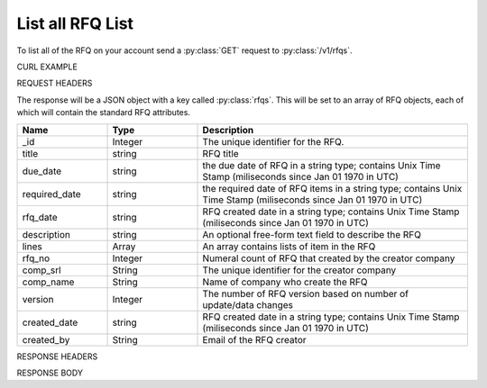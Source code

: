 List all RFQ List
=================

To list all of the RFQ on your account send a :py:class:`GET` request to :py:class:`/v1/rfqs`.

CURL EXAMPLE

.. code-block:: js
   :linenos:

   curl -X GET -H "Content-Type: application/json" -H "Authorization: Bearer 12d3ee8b78ea8d4d09175ebf65c25584d7b269b2" "https://indoproc.com/esourcing/v1/rfqs/"
 
REQUEST HEADERS

.. code-block:: js
   :linenos:

   Content-Type: application/x-www-form-urlencoded
   Authorization: Bearer 12d3ee8b78ea8d4d09175ebf65c25584d7b269b2

The response will be a JSON object with a key called :py:class:`rfqs`. This will be set to an array of RFQ objects, each of which will contain the standard RFQ attributes.

.. csv-table::
   :header: "Name", "Type", "Description"
   :widths: 2, 2, 6
   
   "_id", "Integer", "The unique identifier for the RFQ."
   "title", "string", "RFQ title"
   "due_date", "string", "the due date of RFQ in a string type; contains Unix Time Stamp (miliseconds since Jan 01 1970 in UTC)"
   "required_date", "string", "the required date of RFQ items in a string type; contains Unix Time Stamp (miliseconds since Jan 01 1970 in UTC)"
   "rfq_date", "string", "RFQ created date in a string type; contains Unix Time Stamp (miliseconds since Jan 01 1970 in UTC)"
   "description", "string", "An optional free-form text field to describe the RFQ"
   "lines", "Array", "An array contains lists of item in the RFQ"
   "rfq_no", "Integer", "Numeral count of RFQ that created by the creator company"
   "comp_srl", "String", "The unique identifier for the creator company"
   "comp_name", "String", "Name of company who create the RFQ"
   "version", "Integer", "The number of RFQ version based on number of update/data changes"
   "created_date", "string", "RFQ created date in a string type; contains Unix Time Stamp (miliseconds since Jan 01 1970 in UTC)"
   "created_by", "String", "Email of the RFQ creator"
 
RESPONSE HEADERS

.. code-block:: js
   :linenos:
   
   content-type: application/json; charset=utf-8
   status: 200 OK

RESPONSE BODY

.. code-block:: js
   :linenos:
 
   {
    "rfqs": [
        {
            "_id": 14,
            "title": "Indomie Rasa Ayam Bawang",
            "due_date": {
                "$date": {
                    "$numberLong": "1492668000613"
                }
            },
            "required_date": {
                "$date": {
                    "$numberLong": "1493100000783"
                }
            },
            "rfq_date": {
                "$date": {
                    "$numberLong": "1492066348215"
                }
            },
            "description": "Bumbu dari ayam yang sudah mati",
            "lines": {
                "0": {
                    "product_name": "Indomie",
                    "specification": "Rasa Ayam Bawang",
                    "uom": "Box isi 48",
                    "qty": "50",
                    "estimated_price": "2500000",
                    "line_id": "58ef20294a7b614c8e224322",
                    "each_price": "50000",
                    "status": "active",
                    "docs": {}
                }
            },
            "invitation": {
                "0": {
                    "sup_name": "PT. Indofood Sukses Makmur",
                    "contact": "Anthony Salim",
                    "sup_email": "info@indofood.id",
                    "sup_id": "4",
                    "status": "pending"
                }
            },
            "rfq_no": 1,
            "comp_srl": "32",
            "comp_name": "Indoproc",
            "version": 1,
            "status": "cancelled",
            "created_date": {
                "$date": {
                    "$numberLong": "1492066345000"
                }
            },
            "created_by": "andywihalim2@gmail.com"
        },
    ],
    "links": {
        "next": "http://etender.andy.indoproc.xyz/v1/rfqs?page=2",
        "last": "http://etender.andy.indoproc.xyz/v1/rfqs?page=3"
    },
    "meta": {
        "total": 42
    }
   }


